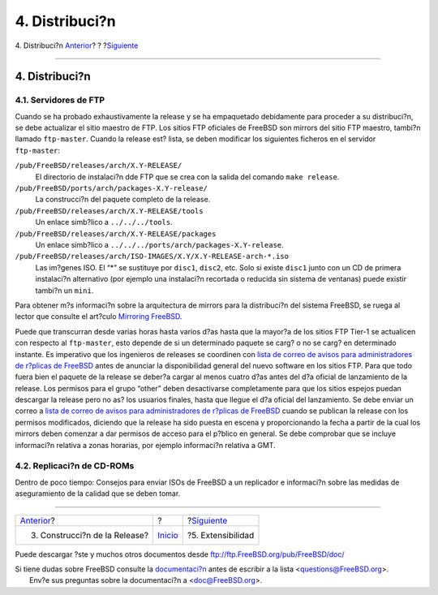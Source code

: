 ===============
4. Distribuci?n
===============

.. raw:: html

   <div class="navheader">

4. Distribuci?n
`Anterior <release-build.html>`__?
?
?\ `Siguiente <extensibility.html>`__

--------------

.. raw:: html

   </div>

.. raw:: html

   <div class="sect1">

.. raw:: html

   <div class="titlepage" xmlns="">

.. raw:: html

   <div>

.. raw:: html

   <div>

4. Distribuci?n
---------------

.. raw:: html

   </div>

.. raw:: html

   </div>

.. raw:: html

   </div>

.. raw:: html

   <div class="sect2">

.. raw:: html

   <div class="titlepage" xmlns="">

.. raw:: html

   <div>

.. raw:: html

   <div>

4.1. Servidores de FTP
~~~~~~~~~~~~~~~~~~~~~~

.. raw:: html

   </div>

.. raw:: html

   </div>

.. raw:: html

   </div>

Cuando se ha probado exhaustivamente la release y se ha empaquetado
debidamente para proceder a su distribuci?n, se debe actualizar el sitio
maestro de FTP. Los sitios FTP oficiales de FreeBSD son mirrors del
sitio FTP maestro, tambi?n llamado ``ftp-master``. Cuando la release
est? lista, se deben modificar los siguientes ficheros en el servidor
``ftp-master``:

.. raw:: html

   <div class="variablelist">

``/pub/FreeBSD/releases/arch/X.Y-RELEASE/``
    El directorio de instalaci?n dde FTP que se crea con la salida del
    comando ``make release``.

``/pub/FreeBSD/ports/arch/packages-X.Y-release/``
    La construcci?n del paquete completo de la release.

``/pub/FreeBSD/releases/arch/X.Y-RELEASE/tools``
    Un enlace simb?lico a ``../../../tools``.

``/pub/FreeBSD/releases/arch/X.Y-RELEASE/packages``
    Un enlace simb?lico a ``../../../ports/arch/packages-X.Y-release``.

``/pub/FreeBSD/releases/arch/ISO-IMAGES/X.Y/X.Y-RELEASE-arch-*.iso``
    Las im?genes ISO. El “\*” se sustituye por ``disc1``, ``disc2``,
    etc. Solo si existe ``disc1`` junto con un CD de primera instalaci?n
    alternativo (por ejemplo una instalaci?n recortada o reducida sin
    sistema de ventanas) puede existir tambi?n un ``mini``.

.. raw:: html

   </div>

Para obtener m?s informaci?n sobre la arquitectura de mirrors para la
distribuci?n del sistema FreeBSD, se ruega al lector que consulte el
art?culo `Mirroring
FreeBSD <http://www.freebsd.org/doc/en_US.ISO8859-1/articles/hubs/>`__.

Puede que transcurran desde varias horas hasta varios d?as hasta que la
mayor?a de los sitios FTP Tier-1 se actualicen con respecto al
``ftp-master``, esto depende de si un determinado paquete se carg? o no
se carg? en determinado instante. Es imperativo que los ingenieros de
releases se coordinen con `lista de correo de avisos para
administradores de r?plicas de
FreeBSD <http://lists.FreeBSD.org/mailman/listinfo/mirror-announce>`__
antes de anunciar la disponibilidad general del nuevo software en los
sitios FTP. Para que todo fuera bien el paquete de la release se deber?a
cargar al menos cuatro d?as antes del d?a oficial de lanzamiento de la
release. Los permisos para el grupo “other” deben desactivarse
completamente para que los sitios espejos puedan descargar la release
pero no as? los usuarios finales, hasta que llegue el d?a oficial del
lanzamiento. Se debe enviar un correo a `lista de correo de avisos para
administradores de r?plicas de
FreeBSD <http://lists.FreeBSD.org/mailman/listinfo/mirror-announce>`__
cuando se publican la release con los permisos modificados, diciendo que
la release ha sido puesta en escena y proporcionando la fecha a partir
de la cual los mirrors deben comenzar a dar permisos de acceso para el
p?blico en general. Se debe comprobar que se incluye informaci?n
relativa a zonas horarias, por ejemplo informaci?n relativa a GMT.

.. raw:: html

   </div>

.. raw:: html

   <div class="sect2">

.. raw:: html

   <div class="titlepage" xmlns="">

.. raw:: html

   <div>

.. raw:: html

   <div>

4.2. Replicaci?n de CD-ROMs
~~~~~~~~~~~~~~~~~~~~~~~~~~~

.. raw:: html

   </div>

.. raw:: html

   </div>

.. raw:: html

   </div>

Dentro de poco tiempo: Consejos para enviar ISOs de FreeBSD a un
replicador e informaci?n sobre las medidas de aseguramiento de la
calidad que se deben tomar.

.. raw:: html

   </div>

.. raw:: html

   </div>

.. raw:: html

   <div class="navfooter">

--------------

+--------------------------------------+---------------------------+-----------------------------------------+
| `Anterior <release-build.html>`__?   | ?                         | ?\ `Siguiente <extensibility.html>`__   |
+--------------------------------------+---------------------------+-----------------------------------------+
| 3. Construcci?n de la Release?       | `Inicio <index.html>`__   | ?5. Extensibilidad                      |
+--------------------------------------+---------------------------+-----------------------------------------+

.. raw:: html

   </div>

Puede descargar ?ste y muchos otros documentos desde
ftp://ftp.FreeBSD.org/pub/FreeBSD/doc/

| Si tiene dudas sobre FreeBSD consulte la
  `documentaci?n <http://www.FreeBSD.org/docs.html>`__ antes de escribir
  a la lista <questions@FreeBSD.org\ >.
|  Env?e sus preguntas sobre la documentaci?n a <doc@FreeBSD.org\ >.
